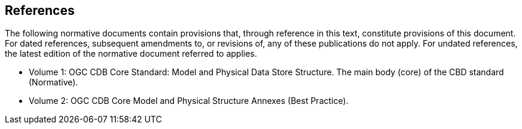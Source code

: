 == References

The following normative documents contain provisions that, through reference in this text, constitute provisions of this document. For dated references, subsequent amendments to, or revisions of, any of these publications do not apply. For undated references, the latest edition of the normative document referred to applies.

* Volume 1: OGC CDB Core Standard: Model and Physical Data Store Structure. The main body (core) of the CBD standard (Normative).
* Volume 2: OGC CDB Core Model and Physical Structure Annexes (Best Practice).


